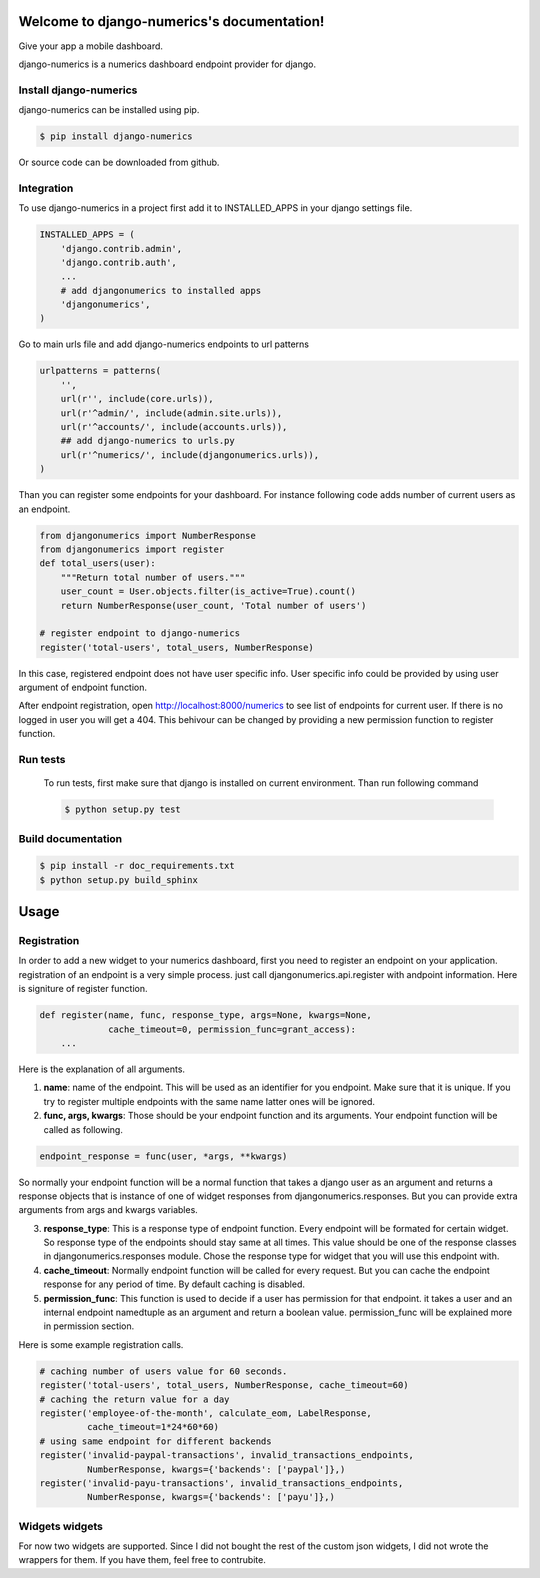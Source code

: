.. django-numerics documentation master file, created by
   sphinx-quickstart on Sun Apr 19 14:51:06 2015.
   You can adapt this file completely to your liking, but it should at least
   contain the root `toctree` directive.

Welcome to django-numerics's documentation!
===========================================

Give your app a mobile dashboard.

django-numerics is a numerics dashboard endpoint provider for django.

Install django-numerics
-----------------------
django-numerics can be installed using pip.

.. code-block:: bash

   $ pip install django-numerics

Or source code can be downloaded from github.


Integration
-----------
To use django-numerics in a project first add it to INSTALLED_APPS in your django settings file.

.. code-block:: python

   INSTALLED_APPS = (
       'django.contrib.admin',
       'django.contrib.auth',
       ...
       # add djangonumerics to installed apps
       'djangonumerics',
   )

Go to main urls file and add django-numerics endpoints to url patterns

.. code-block:: python

   urlpatterns = patterns(
       '',
       url(r'', include(core.urls)),
       url(r'^admin/', include(admin.site.urls)),
       url(r'^accounts/', include(accounts.urls)),
       ## add django-numerics to urls.py
       url(r'^numerics/', include(djangonumerics.urls)),
   )

Than you can register some endpoints for your dashboard. For instance following code adds number of current users as an endpoint.

.. code-block:: python

    from djangonumerics import NumberResponse
    from djangonumerics import register
    def total_users(user):
        """Return total number of users."""
        user_count = User.objects.filter(is_active=True).count()
        return NumberResponse(user_count, 'Total number of users')

    # register endpoint to django-numerics
    register('total-users', total_users, NumberResponse)

In this case, registered endpoint does not have user specific info. User specific info could be provided by using user argument of endpoint function.

After endpoint registration, open http://localhost:8000/numerics to see list of endpoints for current user. If there is no logged in user you will get a 404. This behivour can be changed by providing a new permission function to register function.

Run tests
---------
 To run tests, first make sure that django is installed on current environment. Than run following command

 .. code-block:: bash

   $ python setup.py test

Build documentation
-------------------

.. code-block:: bash

   $ pip install -r doc_requirements.txt
   $ python setup.py build_sphinx

Usage
======

Registration
------------
In order to add a new widget to your numerics dashboard, first you need to register an endpoint on your application. registration of an endpoint is a very simple process. just call djangonumerics.api.register with andpoint information. Here is signiture of register function.

.. code-block:: python

   def register(name, func, response_type, args=None, kwargs=None,
                cache_timeout=0, permission_func=grant_access):
       ...

Here is the explanation of all arguments.

1) **name**: name of the endpoint. This will be used as an identifier for you endpoint. Make sure that it is unique. If you try to register multiple endpoints with the same name latter ones will be ignored.
2) **func, args, kwargs**: Those should be your endpoint function and its arguments. Your endpoint function will be called as following.

.. code-block:: python

   endpoint_response = func(user, *args, **kwargs)

So normally your endpoint function will be a normal function that takes a django user as an argument and returns a response objects that is instance of one of widget responses from djangonumerics.responses. But you can provide extra arguments from args and kwargs variables.

3) **response_type**: This is a response type of endpoint function. Every endpoint will be formated for certain widget. So response type of the endpoints should stay same at all times. This value should be one of the response classes in djangonumerics.responses module. Chose the response type for widget that you will use this endpoint with.
4) **cache_timeout**: Normally endpoint function will be called for every request. But you can cache the endpoint response for any period of time. By default caching is disabled.
5) **permission_func**: This function is used to decide if a user has permission for that endpoint. it takes a user and an internal endpoint namedtuple as an argument and return a boolean value. permission_func will be explained more in permission section.

Here is some example registration calls.

.. code-block:: python

   # caching number of users value for 60 seconds.
   register('total-users', total_users, NumberResponse, cache_timeout=60)
   # caching the return value for a day
   register('employee-of-the-month', calculate_eom, LabelResponse,
            cache_timeout=1*24*60*60)
   # using same endpoint for different backends
   register('invalid-paypal-transactions', invalid_transactions_endpoints,
            NumberResponse, kwargs={'backends': ['paypal']},)
   register('invalid-payu-transactions', invalid_transactions_endpoints,
            NumberResponse, kwargs={'backends': ['payu']},)

Widgets widgets
---------------
For now two widgets are supported. Since I did not bought the rest of the custom json widgets, I did not wrote the wrappers for them. If you have them, feel free to contrubite.
